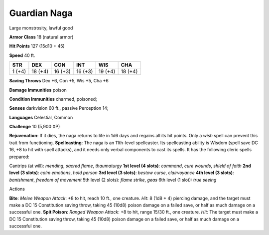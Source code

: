Guardian Naga  
---------


Large monstrosity, lawful good

**Armor Class** 18 (natural armor)

**Hit Points** 127 (15d10 + 45)

**Speed** 40 ft.

+----------+-----------+-----------+-----------+-----------+-----------+
| STR      | DEX       | CON       | INT       | WIS       | CHA       |
+==========+===========+===========+===========+===========+===========+
| 1 (+4)   | 18 (+4)   | 16 (+3)   | 16 (+3)   | 19 (+4)   | 18 (+4)   |
+----------+-----------+-----------+-----------+-----------+-----------+

**Saving Throws** Dex +6, Con +5, Wis +5, Cha +6

**Damage Immunities** poison

**Condition Immunities** charmed, poisoned;

**Senses** darkvision 60 ft., passive Perception 14;

**Languages** Celestial, Common

**Challenge** 10 (5,900 XP)

**Rejuvenation**: If it dies, the naga returns to life in 1d6 days and
regains all its hit points. Only a *wish* spell can prevent this trait
from functioning. **Spellcasting**: The naga is an 11th-level
spellcaster. Its spellcasting ability is Wisdom (spell save DC 16, +8 to
hit with spell attacks), and it needs only verbal components to cast its
spells. It has the following cleric spells prepared:

.. raw:: html

   <!-- -->

Cantrips (at will): *mending*, *sacred flame*, *thaumaturgy* **1st level
(4 slots)**: *command*, *cure wounds*, *shield of faith* **2nd level (3
slots)**: *calm emotions*, *hold person* **3rd level (3 slots)**:
*bestow curse*, *clairvoyance* **4th level (3 slots)**: *banishment*,
*freedom of movement* 5th level (2 slots): *flame strike*, *geas* 6th
level (1 slot): *true seeing*

Actions

**Bite**: *Melee Weapon Attack*: +8 to hit, reach 10 ft., one creature.
*Hit*: 8 (1d8 + 4) piercing damage, and the target must make a DC 15
Constitution saving throw, taking 45 (10d8) poison damage on a failed
save, or half as much damage on a successful one. **Spit Poison**:
*Ranged Weapon Attack*: +8 to hit, range 15/30 ft., one creature. *Hit*:
The target must make a DC 15 Constitution saving throw, taking 45 (10d8)
poison damage on a failed save, or half as much damage on a successful
one.
